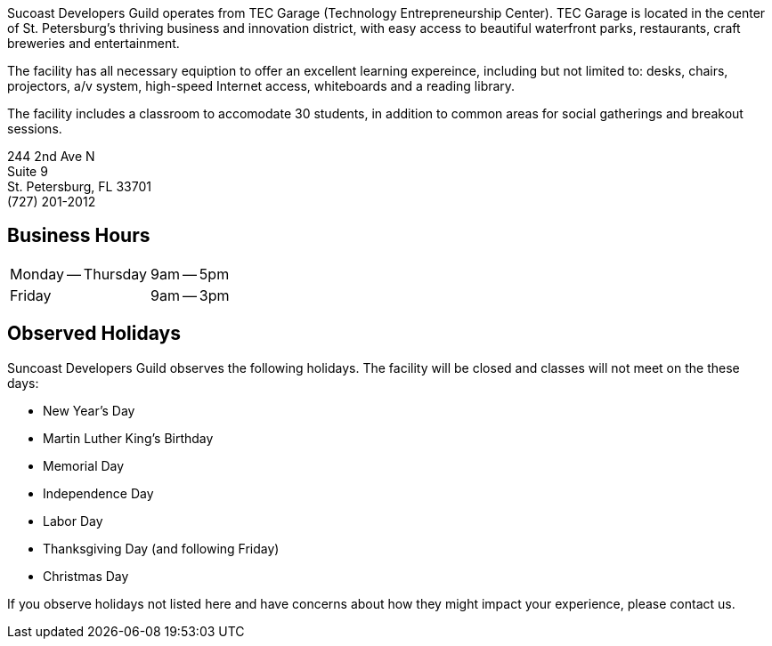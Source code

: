 Sucoast Developers Guild operates from TEC Garage (Technology Entrepreneurship Center). TEC Garage is located in the center of St. Petersburg’s thriving business and innovation district, with easy access to beautiful waterfront parks, restaurants, craft breweries and entertainment.

The facility has all necessary equiption to offer an excellent learning expereince, including but not limited to: desks, chairs, projectors, a/v system, high-speed Internet access, whiteboards and a reading library.

The facility includes a classroom to accomodate 30 students, in addition to common areas for social gatherings and breakout sessions.

244 2nd Ave N +
Suite 9 +
St. Petersburg, FL 33701 +
(727) 201-2012

[horizontal]


== Business Hours

[cols=2]
|===
| Monday -- Thursday
| 9am -- 5pm
| Friday
| 9am -- 3pm
|===

== Observed Holidays

Suncoast Developers Guild observes the following holidays. The facility will be closed and classes will not meet on the these days:

- New Year's Day
- Martin Luther King's Birthday
- Memorial Day
- Independence Day
- Labor Day
- Thanksgiving Day (and following Friday)
- Christmas Day

If you observe holidays not listed here and have concerns about how they might impact your experience, please contact us.